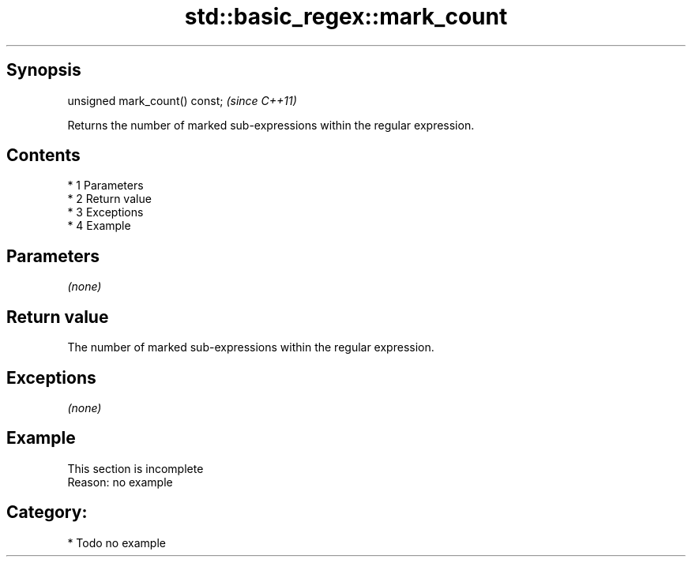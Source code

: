 .TH std::basic_regex::mark_count 3 "Apr 19 2014" "1.0.0" "C++ Standard Libary"
.SH Synopsis
   unsigned mark_count() const;  \fI(since C++11)\fP

   Returns the number of marked sub-expressions within the regular expression.

.SH Contents

     * 1 Parameters
     * 2 Return value
     * 3 Exceptions
     * 4 Example

.SH Parameters

   \fI(none)\fP

.SH Return value

   The number of marked sub-expressions within the regular expression.

.SH Exceptions

   \fI(none)\fP

.SH Example

    This section is incomplete
    Reason: no example

.SH Category:

     * Todo no example
